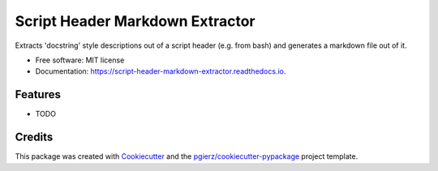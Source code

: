 ================================
Script Header Markdown Extractor
================================


.. image:: https://img.shields.io/pypi/v/script_header_markdown_extractor.svg
        :target: https://pypi.python.org/pypi/script_header_markdown_extractor

.. image:: https://img.shields.io/travis/pgierz/script_header_markdown_extractor.svg
        :target: https://travis-ci.com/pgierz/script_header_markdown_extractor

.. image:: https://readthedocs.org/projects/script-header-markdown-extractor/badge/?version=latest
        :target: https://script-header-markdown-extractor.readthedocs.io/en/latest/?version=latest
        :alt: Documentation Status




Extracts 'docstring' style descriptions out of a script header (e.g. from bash) and generates a markdown file out of it.


* Free software: MIT license
* Documentation: https://script-header-markdown-extractor.readthedocs.io.


Features
--------

* TODO

Credits
-------

This package was created with Cookiecutter_ and the `pgierz/cookiecutter-pypackage`_ project template.

.. _Cookiecutter: https://github.com/pgierz/cookiecutter
.. _`pgierz/cookiecutter-pypackage`: https://github.com/pgierz/cookiecutter-pypackage
